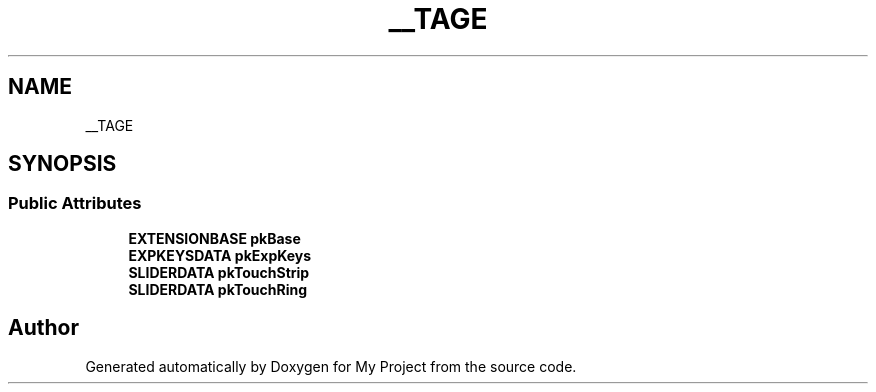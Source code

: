 .TH "__TAGE" 3 "Wed Feb 1 2023" "Version Version 0.0" "My Project" \" -*- nroff -*-
.ad l
.nh
.SH NAME
__TAGE
.SH SYNOPSIS
.br
.PP
.SS "Public Attributes"

.in +1c
.ti -1c
.RI "\fBEXTENSIONBASE\fP \fBpkBase\fP"
.br
.ti -1c
.RI "\fBEXPKEYSDATA\fP \fBpkExpKeys\fP"
.br
.ti -1c
.RI "\fBSLIDERDATA\fP \fBpkTouchStrip\fP"
.br
.ti -1c
.RI "\fBSLIDERDATA\fP \fBpkTouchRing\fP"
.br
.in -1c

.SH "Author"
.PP 
Generated automatically by Doxygen for My Project from the source code\&.
